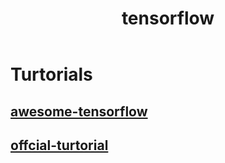 #+TITLE: tensorflow
#+HTML_HEAD: <link rel="stylesheet" href="http://markwh1te.github.io/org.css" type="text/css" >

* Turtorials
** [[https://github.com/jtoy/awesome-tensorflow][awesome-tensorflow]]
** [[https://www.tensorflow.org/versions/r0.7/tutorials/index.html][offcial-turtorial]]



